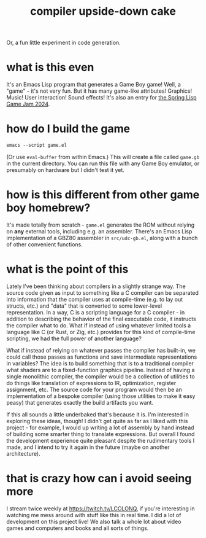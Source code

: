 #+title: compiler upside-down cake
Or, a fun little experiment in code generation.

* what is this even
It's an Emacs Lisp program that generates a Game Boy game!
Well, a "game" - it's not very fun.
But it has many game-like attributes! Graphics! Music! User interaction! Sound effects!
It's also an entry for [[https://itch.io/jam/spring-lisp-game-jam-2024][the Spring Lisp Game Jam 2024]].
* how do I build the game
#+begin_src emacs-lisp
emacs --script game.el
#+end_src
(Or use ~eval-buffer~ from within Emacs.)
This will create a file called ~game.gb~ in the current directory.
You can run this file with any Game Boy emulator, or presumably on hardware but I didn't test it yet.
* how is this different from other game boy homebrew?
It's made totally from scratch - ~game.el~ generates the ROM without relying on *any* external tools, including e.g. an assembler.
There's an Emacs Lisp implementation of a GBZ80 assembler in ~src/udc-gb.el~, along with a bunch of other convenient functions.
* what is the point of this
Lately I've been thinking about compilers in a slightly strange way.
The source code given as input to something like a C compiler can be separated into information that the compiler uses at compile-time (e.g. to lay out structs, etc.) and "data" that is converted to some lower-level representation.
In a way, C is a scripting language for a C compiler - in addition to describing the behavior of the final executable code, it instructs the compiler what to do.
What if instead of using whatever limited tools a language like C (or Rust, or Zig, etc.) provides for this kind of compile-time scripting, we had the full power of another language?

What if instead of relying on whatever passes the compiler has built-in, we could call those passes as functions and save intermediate representations in variables?
The idea is to build something that is to a traditional compiler what shaders are to a fixed-function graphics pipeline.
Instead of having a single monolithic compiler, the compiler would be a collection of utilities to do things like translation of expressions to IR, optimization, register assignment, etc.
The source code for your program would then be an implementation of a bespoke compiler (using those utilities to make it easy peasy) that generates exactly the build artifacts you want.

If this all sounds a little underbaked that's because it is.
I'm interested in exploring these ideas, though!
I didn't get quite as far as I liked with this project - for example, I would up writing a lot of assembly by hand instead of building some smarter thing to translate expressions.
But overall I found the development experience quite pleasant despite the rudimentary tools I made, and I intend to try it again in the future (maybe on another architecture).
* that is crazy how can i avoid seeing more
I stream twice weekly at [[https://twitch.tv/LCOLONQ]], if you're interesting in watching me mess around with stuff like this in real time.
I did a lot of development on this project live!
We also talk a whole lot about video games and computers and books and all sorts of things.

